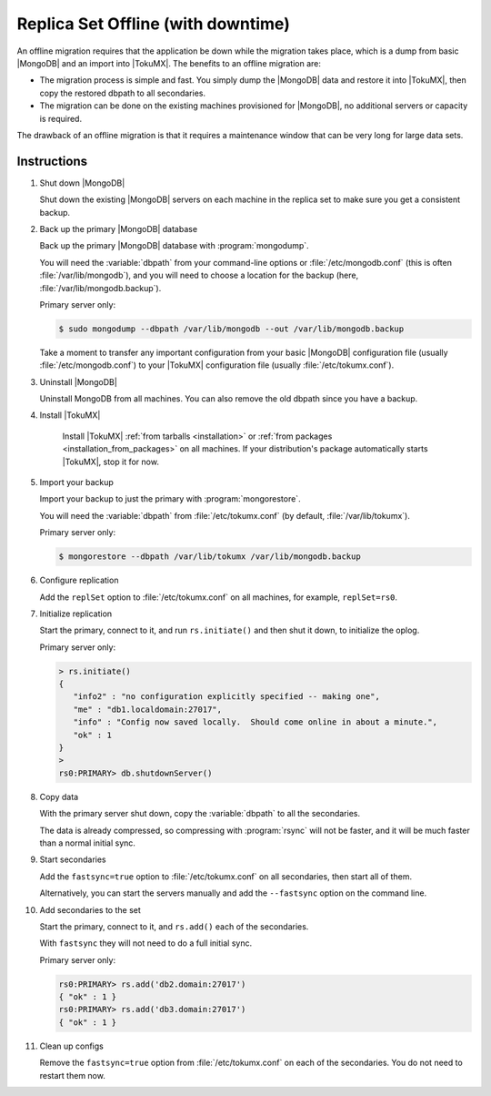 .. _replica_set_offline:

===================================
Replica Set Offline (with downtime)
===================================

An offline migration requires that the application be down while the migration takes place, which is a dump from basic |MongoDB| and an import into |TokuMX|. The benefits to an offline migration are:

* The migration process is simple and fast. You simply dump the |MongoDB| data and restore it into |TokuMX|, then copy the restored dbpath to all secondaries.

* The migration can be done on the existing machines provisioned for |MongoDB|, no additional servers or capacity is required.

The drawback of an offline migration is that it requires a maintenance window that can be very long for large data sets.

Instructions
============

1. Shut down |MongoDB|

   Shut down the existing |MongoDB| servers on each machine in the replica set to make sure you get a consistent backup.

2. Back up the primary |MongoDB| database

   Back up the primary |MongoDB| database with :program:`mongodump`.

   You will need the :variable:`dbpath` from your command-line options or :file:`/etc/mongodb.conf` (this is often :file:`/var/lib/mongodb`), and you will need to choose a location for the backup (here, :file:`/var/lib/mongodb.backup`).

   Primary server only:

   .. code-block:: bash

     $ sudo mongodump --dbpath /var/lib/mongodb --out /var/lib/mongodb.backup
  
   Take a moment to transfer any important configuration from your basic |MongoDB| configuration file (usually :file:`/etc/mongodb.conf`) to your |TokuMX| configuration file (usually :file:`/etc/tokumx.conf`).

3. Uninstall |MongoDB|

   Uninstall MongoDB from all machines. You can also remove the old dbpath since you have a backup.

4. Install |TokuMX|

      Install |TokuMX| :ref:`from tarballs <installation>` or :ref:`from packages <installation_from_packages>` on all machines. If your distribution's package automatically starts |TokuMX|, stop it for now.

5. Import your backup

   Import your backup to just the primary with :program:`mongorestore`.

   You will need the :variable:`dbpath` from :file:`/etc/tokumx.conf` (by default, :file:`/var/lib/tokumx`).

   Primary server only:

   .. code-block:: bash

     $ mongorestore --dbpath /var/lib/tokumx /var/lib/mongodb.backup

6. Configure replication

   Add the ``replSet`` option to :file:`/etc/tokumx.conf` on all machines, for example, ``replSet=rs0``.

7. Initialize replication

   Start the primary, connect to it, and run ``rs.initiate()`` and then shut it down, to initialize the oplog.

   Primary server only:

   .. code-block:: javascript

     > rs.initiate()
     {
        "info2" : "no configuration explicitly specified -- making one",
        "me" : "db1.localdomain:27017",
        "info" : "Config now saved locally.  Should come online in about a minute.",
        "ok" : 1
     }
     >
     rs0:PRIMARY> db.shutdownServer()

8. Copy data

   With the primary server shut down, copy the :variable:`dbpath` to all the secondaries.

   The data is already compressed, so compressing with :program:`rsync` will not be faster, and it will be much faster than a normal initial sync.

9. Start secondaries

   Add the ``fastsync=true`` option to :file:`/etc/tokumx.conf` on all secondaries, then start all of them.

   Alternatively, you can start the servers manually and add the ``--fastsync`` option on the command line.

10. Add secondaries to the set

    Start the primary, connect to it, and ``rs.add()`` each of the secondaries.

    With ``fastsync`` they will not need to do a full initial sync.

    Primary server only:

    .. code-block:: javascript

      rs0:PRIMARY> rs.add('db2.domain:27017')
      { "ok" : 1 }
      rs0:PRIMARY> rs.add('db3.domain:27017')
      { "ok" : 1 }

11. Clean up configs

    Remove the ``fastsync=true`` option from :file:`/etc/tokumx.conf` on each of the secondaries. You do not need to restart them now.


